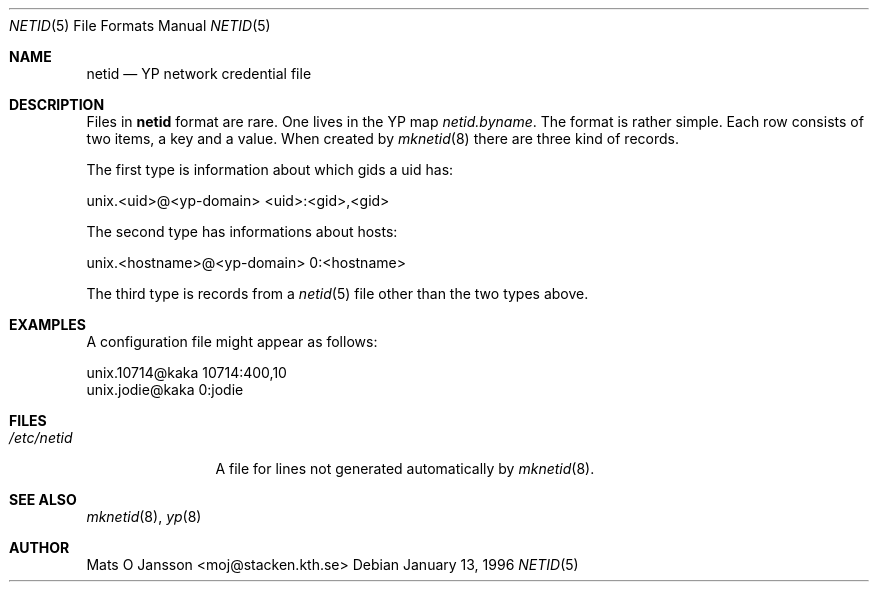.\"	$NetBSD: netid.5,v 1.4 2002/01/19 11:45:05 wiz Exp $
.\"
.\" Copyright (c) 1996 Mats O Jansson <moj@stacken.kth.se>
.\" All rights reserved.
.\"
.\" Redistribution and use in source and binary forms, with or without
.\" modification, are permitted provided that the following conditions
.\" are met:
.\" 1. Redistributions of source code must retain the above copyright
.\"    notice, this list of conditions and the following disclaimer.
.\" 2. Redistributions in binary form must reproduce the above copyright
.\"    notice, this list of conditions and the following disclaimer in the
.\"    documentation and/or other materials provided with the distribution.
.\" 3. All advertising materials mentioning features or use of this software
.\"    must display the following acknowledgement:
.\"      This product includes software developed by Mats O Jansson
.\" 4. The name of the author may not be used to endorse or promote products
.\"    derived from this software without specific prior written permission.
.\"
.\" THIS SOFTWARE IS PROVIDED BY THE AUTHOR ``AS IS'' AND ANY EXPRESS
.\" OR IMPLIED WARRANTIES, INCLUDING, BUT NOT LIMITED TO, THE IMPLIED
.\" WARRANTIES OF MERCHANTABILITY AND FITNESS FOR A PARTICULAR PURPOSE
.\" ARE DISCLAIMED.  IN NO EVENT SHALL THE AUTHOR BE LIABLE FOR ANY
.\" DIRECT, INDIRECT, INCIDENTAL, SPECIAL, EXEMPLARY, OR CONSEQUENTIAL
.\" DAMAGES (INCLUDING, BUT NOT LIMITED TO, PROCUREMENT OF SUBSTITUTE GOODS
.\" OR SERVICES; LOSS OF USE, DATA, OR PROFITS; OR BUSINESS INTERRUPTION)
.\" HOWEVER CAUSED AND ON ANY THEORY OF LIABILITY, WHETHER IN CONTRACT, STRICT
.\" LIABILITY, OR TORT (INCLUDING NEGLIGENCE OR OTHERWISE) ARISING IN ANY WAY
.\" OUT OF THE USE OF THIS SOFTWARE, EVEN IF ADVISED OF THE POSSIBILITY OF
.\" SUCH DAMAGE.
.\"
.Dd January 13, 1996
.Dt NETID 5
.Os
.Sh NAME
.Nm netid
.Nd YP network credential file
.Sh DESCRIPTION
Files in
.Nm
format are rare. One lives in the
.Tn YP
map
.Pa netid.byname .
The format is rather simple. Each row consists of two
items, a key and a value. When created by
.Xr mknetid 8
there are three kind of records.
.Pp
The first type is information about which gids a uid has:
.Bd -literal
unix.<uid>@<yp-domain> <uid>:<gid>,<gid>
.Ed
.Pp
The second type has informations about hosts:
.Bd -literal
unix.<hostname>@<yp-domain> 0:<hostname>
.Ed
.Pp
The third type is records from a
.Xr netid 5
file other than the two types above.
.Sh EXAMPLES
.Pp
A configuration file might appear as follows:
.Bd -literal
unix.10714@kaka 10714:400,10
unix.jodie@kaka 0:jodie
.Ed
.Sh FILES
.Bl -tag -width /etc/netid -compact
.It Pa /etc/netid
A file for lines not generated automatically by
.Xr mknetid 8 .
.El
.Sh SEE ALSO
.Xr mknetid 8 ,
.Xr yp 8
.Sh AUTHOR
Mats O Jansson <moj@stacken.kth.se>
